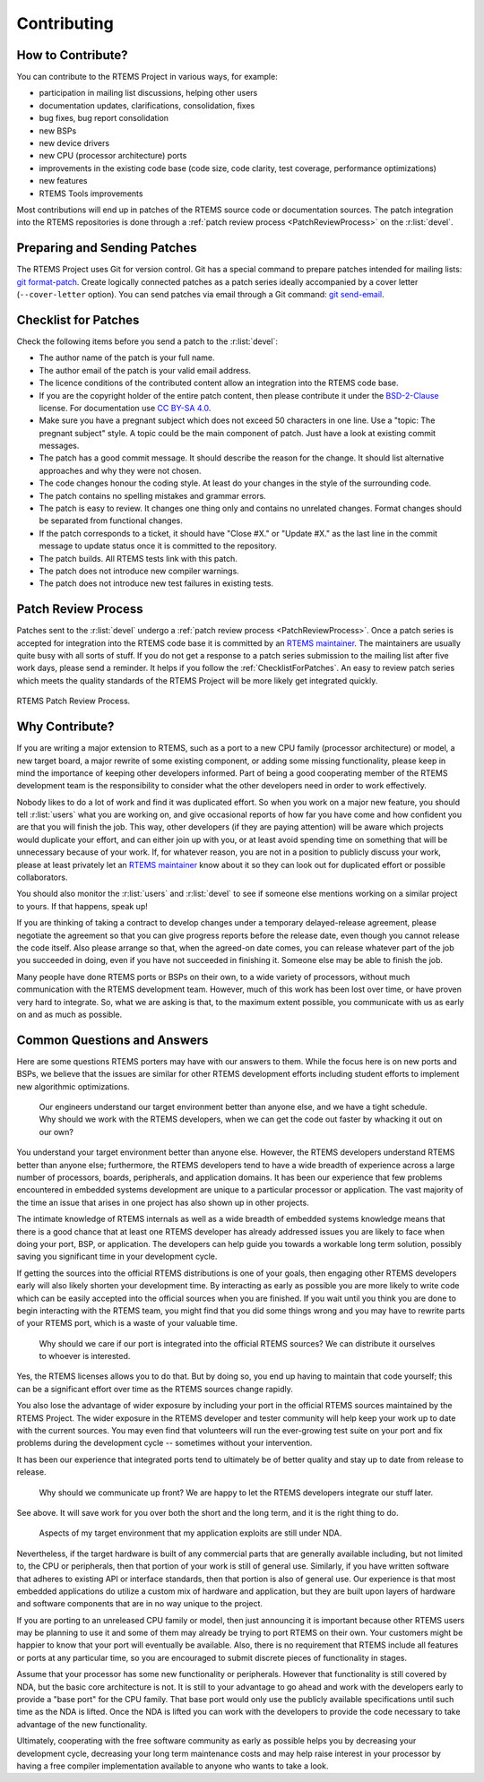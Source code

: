 .. SPDX-License-Identifier: CC-BY-SA-4.0

.. Copyright (C) 2019 embedded brains GmbH
.. Copyright (C) 2019 Sebastian Huber
.. Copyright (C) 2018 Joel Sherill
.. Copyright (C) 2016 Chris Johns <chrisj@rtems.org>

.. index:: community; developers

.. _Contributing:

Contributing
************

How to Contribute?
==================

You can contribute to the RTEMS Project in various ways, for example:

* participation in mailing list discussions, helping other users

* documentation updates, clarifications, consolidation, fixes

* bug fixes, bug report consolidation

* new BSPs

* new device drivers

* new CPU (processor architecture) ports

* improvements in the existing code base (code size, code clarity, test
  coverage, performance optimizations)

* new features

* RTEMS Tools improvements

Most contributions will end up in patches of the RTEMS source code or
documentation sources.  The patch integration into the RTEMS repositories is
done through a
:ref:`patch review process <PatchReviewProcess>`
on the :r:list:`devel`.

Preparing and Sending Patches
=============================

The RTEMS Project uses Git for version control.  Git has a special command to
prepare patches intended for mailing lists:
`git format-patch <https://git-scm.com/docs/git-format-patch>`_.
Create logically connected patches as a patch series ideally accompanied by a
cover letter (``--cover-letter`` option).  You can send patches via email
through a Git command:
`git send-email <https://git-scm.com/docs/git-send-email>`_.

.. _ChecklistForPatches:

Checklist for Patches
=====================

Check the following items before you send a patch to the :r:list:`devel`:

* The author name of the patch is your full name.

* The author email of the patch is your valid email address.

* The licence conditions of the contributed content allow an integration into
  the RTEMS code base.

* If you are the copyright holder of the entire patch content, then please
  contribute it under the
  `BSD-2-Clause <https://git.rtems.org/rtems/tree/LICENSE.BSD-2-Clause>`_
  license.  For documentation use
  `CC BY-SA 4.0 <https://creativecommons.org/licenses/by-sa/4.0/>`_.

* Make sure you have a pregnant subject which does not exceed 50 characters in
  one line.  Use a "topic: The pregnant subject" style.  A topic could be the
  main component of patch.  Just have a look at existing commit messages.

* The patch has a good commit message.  It should describe the reason for the
  change.  It should list alternative approaches and why they were not chosen.

* The code changes honour the coding style.  At least do your changes in the
  style of the surrounding code.

* The patch contains no spelling mistakes and grammar errors.

* The patch is easy to review.  It changes one thing only and contains no
  unrelated changes.  Format changes should be separated from functional
  changes.

* If the patch corresponds to a ticket, it should have "Close #X." or
  "Update #X." as the last line in the commit message to update status once it
  is committed to the repository.

* The patch builds.  All RTEMS tests link with this patch.

* The patch does not introduce new compiler warnings.

* The patch does not introduce new test failures in existing tests.

Patch Review Process
====================

Patches sent to the :r:list:`devel` undergo a
:ref:`patch review process <PatchReviewProcess>`.
Once a patch series is accepted for integration into the RTEMS code base it is
committed by an
`RTEMS maintainer <https://git.rtems.org/rtems/tree/MAINTAINERS>`_.  The
maintainers are usually quite busy with all sorts of stuff.  If you do not get a
response to a patch series submission to the mailing list after five work days,
please send a reminder.  It helps if you follow the :ref:`ChecklistForPatches`.
An easy to review patch series which meets the quality standards of the RTEMS
Project will be more likely get integrated quickly.

.. _PatchReviewProcess:

.. figure:: ../../images/user/patch-review.*
   :width: 70%
   :alt: RTEMS Patch Review Process
   :figclass: align-center

   RTEMS Patch Review Process.

Why Contribute?
===============

If you are writing a major extension to RTEMS, such as a port
to a new CPU family (processor architecture) or model, a new target board, a
major rewrite of some existing component, or adding some missing functionality,
please keep in mind the importance of keeping other developers informed.
Part of being a good cooperating member of the RTEMS development team is the
responsibility to consider what the other developers need in order
to work effectively.

Nobody likes to do a lot of work and find it was duplicated effort.
So when you work on a major new feature, you should tell
:r:list:`users` what you are working on, and give
occasional reports of how far you have come and how confident
you are that you will finish the job. This way, other developers
(if they are paying attention) will be aware which projects would
duplicate your effort, and can either join up with you, or at
least avoid spending time on something that will be unnecessary
because of your work. If, for whatever reason, you are not in a
position to publicly discuss your work, please at least privately
let an
`RTEMS maintainer <https://git.rtems.org/rtems/tree/MAINTAINERS>`_
know about it so they can look out for duplicated effort or possible
collaborators.

You should also monitor the :r:list:`users` and :r:list:`devel`
to see if someone else mentions working on a similar
project to yours. If that happens, speak up!

If you are thinking of taking a contract to develop changes
under a temporary delayed-release agreement, please negotiate
the agreement so that you can give progress reports before the
release date, even though you cannot release the code itself.
Also please arrange so that, when the agreed-on date comes,
you can release whatever part of the job you succeeded in doing,
even if you have not succeeded in finishing it.
Someone else may be able to finish the job.

Many people have done RTEMS ports or BSPs on their own, to a wide
variety of processors, without much communication with the RTEMS
development team. However, much of this work has been lost over
time, or have proven very hard to integrate. So, what we are asking
is that, to the maximum extent possible, you communicate with us
as early on and as much as possible.

Common Questions and Answers
============================

Here are some questions RTEMS porters may have with our answers to
them. While the focus here is on new ports and BSPs, we believe that
the issues are similar for other RTEMS development efforts including
student efforts to implement new algorithmic optimizations.

    Our engineers understand our target environment better than anyone else, and
    we have a tight schedule. Why should we work with the RTEMS developers, when
    we can get the code out faster by whacking it out on our own?

You understand your target environment better than anyone else.
However, the RTEMS developers understand RTEMS better than anyone
else; furthermore, the RTEMS developers tend to have a wide breadth
of experience across a large number of processors, boards, peripherals,
and application domains. It has been our experience that few problems
encountered in embedded systems development are unique to a particular
processor or application. The vast majority of the time an issue that
arises in one project has also shown up in other projects.

The intimate knowledge of RTEMS internals as well as a wide breadth of
embedded systems knowledge means that there is a good chance that at
least one RTEMS developer has already addressed issues you are likely
to face when doing your port, BSP, or application. The developers can
help guide you towards a workable long term solution, possibly saving
you significant time in your development cycle.

If getting the sources into the official RTEMS distributions is one of
your goals, then engaging other RTEMS developers early will also likely
shorten your development time. By interacting as early as possible you
are more likely to write code which can be easily accepted into the official
sources when you are finished. If you wait until you think you are done
to begin interacting with the RTEMS team, you might find that you did
some things wrong and you may have to rewrite parts of your RTEMS port,
which is a waste of your valuable time.

    Why should we care if our port is integrated into the official RTEMS
    sources? We can distribute it ourselves to whoever is interested.

Yes, the RTEMS licenses allows you to do that. But by doing so, you end up
having to maintain that code yourself; this can be a significant
effort over time as the RTEMS sources change rapidly.

You also lose the advantage of wider exposure by including your port
in the official RTEMS sources maintained by the RTEMS Project.
The wider exposure in the RTEMS developer and tester community will
help keep your work up to date with the current sources. You may even
find that volunteers will run the ever-growing test suite on your port
and fix problems during the development cycle -- sometimes without your
intervention.

It has been our experience that integrated ports tend to ultimately
be of better quality and stay up to date from release to release.

    Why should we communicate up front? We are happy to let the RTEMS developers
    integrate our stuff later.

See above. It will save work for you over both the short and the
long term, and it is the right thing to do.

    Aspects of my target environment that my application exploits are still
    under NDA.

Nevertheless, if the target hardware is built of any commercial parts
that are generally available including, but not limited to, the CPU
or peripherals, then that portion of your work is still of general use.
Similarly, if you have written software that adheres to existing API or
interface standards, then that portion is also of general use.
Our experience is that most embedded applications do utilize a custom
mix of hardware and application, but they are built upon layers of hardware
and software components that are in no way unique to the project.

If you are porting to an unreleased CPU family or model, then just
announcing it is important because other RTEMS users may be planning
to use it and some of them may already be trying to port RTEMS on
their own. Your customers might be happier to know that your port
will eventually be available. Also, there is no requirement that RTEMS
include all features or ports at any particular time, so you are encouraged
to submit discrete pieces of functionality in stages.

Assume that your processor has some new functionality or peripherals.
However that functionality is still covered by NDA, but the basic core
architecture is not. It is still to your advantage to go ahead and work
with the developers early to provide a "base port" for the CPU family.
That base port would only use the publicly available specifications
until such time as the NDA is lifted. Once the NDA is lifted you can
work with the developers to provide the code necessary to take
advantage of the new functionality.

Ultimately, cooperating with the free software community as early as
possible helps you by decreasing your development cycle, decreasing
your long term maintenance costs and may help raise interest in your
processor by having a free compiler implementation available to
anyone who wants to take a look.
